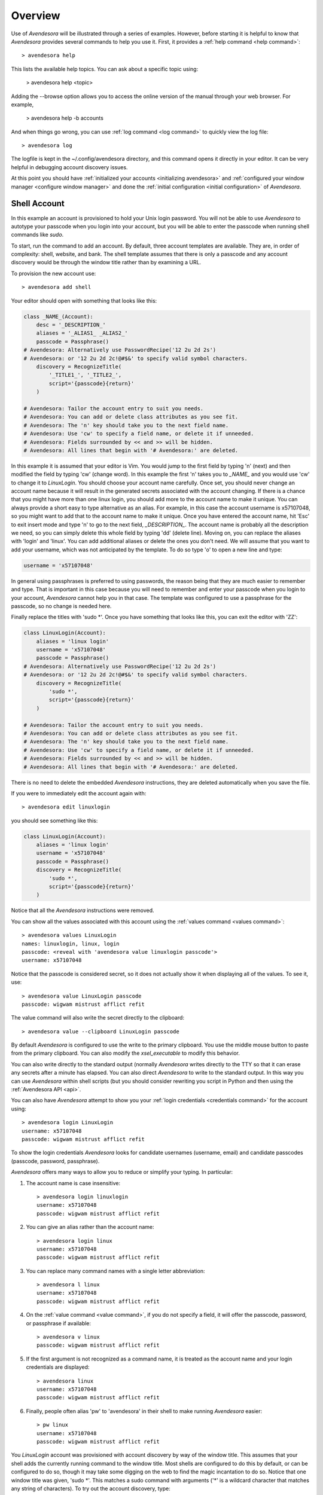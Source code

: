 .. _overview:

Overview
========

Use of *Avendesora* will be illustrated through a series of examples.  However, 
before starting it is helpful to know that *Avendesora* provides several 
commands to help you use it. First, it provides a :ref:`help command <help 
command>`::

    > avendesora help

This lists the available help topics. You can ask about a specific topic 
using:

    > avendesora help <topic>

Adding the --browse option allows you to access the online version of the manual 
through your web browser. For example,

    > avendesora help -b accounts

And when things go wrong, you can use :ref:`log command <log command>` to 
quickly view the log file::

    > avendesora log

The logfile is kept in the ~/.config/avendesora directory, and this command 
opens it directly in your editor.  It can be very helpful in debugging account 
discovery issues.

At this point you should have :ref:`initialized your accounts <initializing 
avendesora>` and :ref:`configured your window manager <configure window 
manager>` and done the :ref:`initial configuration <initial configuration>` of 
*Avendesora*.


.. index::
    single: shell account

Shell Account
-------------

In this example an account is provisioned to hold your Unix login password. You 
will not be able to use *Avendesora* to autotype your passcode when you login 
into your account, but you will be able to enter the passcode when running shell 
commands like *sudo*.

To start, run the command to add an account. By default, three account templates 
are available. They are, in order of complexity: shell, website, and bank. The 
shell template assumes that there is only a passcode and any account discovery 
would be through the window title rather than by examining a URL.

To provision the new account use::

    > avendesora add shell

Your editor should open with something that looks like this:

.. code-block:: python

    class _NAME_(Account):
        desc = '_DESCRIPTION_'
        aliases = '_ALIAS1_ _ALIAS2_'
        passcode = Passphrase()
    # Avendesora: Alternatively use PasswordRecipe('12 2u 2d 2s')
    # Avendesora: or '12 2u 2d 2c!@#$&' to specify valid symbol characters.
        discovery = RecognizeTitle(
            '_TITLE1_', '_TITLE2_',
            script='{passcode}{return}'
        )

    # Avendesora: Tailor the account entry to suit you needs.
    # Avendesora: You can add or delete class attributes as you see fit.
    # Avendesora: The 'n' key should take you to the next field name.
    # Avendesora: Use 'cw' to specify a field name, or delete it if unneeded.
    # Avendesora: Fields surrounded by << and >> will be hidden.
    # Avendesora: All lines that begin with '# Avendesora:' are deleted.

In this example it is assumed that your editor is Vim. You would jump to the 
first field by typing 'n' (next) and then modified the field by typing 'cw' 
(change word). In this example the first 'n' takes you to *_NAME_* and you would 
use 'cw' to change it to *LinuxLogin*.  You should choose your account name 
carefully. Once set, you should never change an account name because it will 
result in the generated secrets associated with the account changing. If there 
is a chance that you might have more than one linux login, you should add more 
to the account name to make it unique. You can always provide a short easy to 
type alternative as an alias. For example, in this case the account username is 
x57107048, so you might want to add that to the account name to make it unique.
Once you have entered the account name, hit 'Esc' to exit insert mode and type 
'n' to go to the next field, *_DESCRIPTION_*.  The account name is probably all 
the description we need, so you can simply delete this whole field by typing 
'dd' (delete line).  Moving on, you can replace the aliases with 'login' and 
'linux'.  You can add additional aliases or delete the ones you don't need.  We 
will assume that you want to add your username, which was not anticipated by the 
template. To do so type 'o' to open a new line and type:

.. code-block:: python

    username = 'x57107048'

In general using passphrases is preferred to using passwords, the reason being 
that they are much easier to remember and type. That is important in this case 
because you will need to remember and enter your passcode when you login to your 
account, *Avendesora* cannot help you in that case. The template was configured 
to use a passphrase for the passcode, so no change is needed here.

Finally replace the titles with 'sudo \*'.  Once you have something that looks 
like this, you can exit the editor with 'ZZ':

.. code-block:: python

    class LinuxLogin(Account):
        aliases = 'linux login'
        username = 'x57107048'
        passcode = Passphrase()
    # Avendesora: Alternatively use PasswordRecipe('12 2u 2d 2s')
    # Avendesora: or '12 2u 2d 2c!@#$&' to specify valid symbol characters.
        discovery = RecognizeTitle(
            'sudo *',
            script='{passcode}{return}'
        )

    # Avendesora: Tailor the account entry to suit you needs.
    # Avendesora: You can add or delete class attributes as you see fit.
    # Avendesora: The 'n' key should take you to the next field name.
    # Avendesora: Use 'cw' to specify a field name, or delete it if unneeded.
    # Avendesora: Fields surrounded by << and >> will be hidden.
    # Avendesora: All lines that begin with '# Avendesora:' are deleted.

There is no need to delete the embedded *Avendesora* instructions, they are 
deleted automatically when you save the file.

If you were to immediately edit the account again with::

    > avendesora edit linuxlogin

you should see something like this:

.. code-block:: python

    class LinuxLogin(Account):
        aliases = 'linux login'
        username = 'x57107048'
        passcode = Passphrase()
        discovery = RecognizeTitle(
            'sudo *',
            script='{passcode}{return}'
        )

Notice that all the *Avendesora* instructions were removed.

You can show all the values associated with this account using the :ref:`values 
command <values command>`::

    > avendesora values LinuxLogin
    names: linuxlogin, linux, login
    passcode: <reveal with 'avendesora value linuxlogin passcode'>
    username: x57107048

Notice that the passcode is considered secret, so it does not actually show it 
when displaying all of the values. To see it, use::

    > avendesora value LinuxLogin passcode
    passcode: wigwam mistrust afflict refit

The value command will also write the secret directly to the clipboard::

    > avendesora value --clipboard LinuxLogin passcode

By default *Avendesora* is configured to use the write to the primary clipboard.  
You use the middle mouse button to paste from the primary clipboard. You can 
also modify the *xsel_executable* to modify this behavior.

You can also write directly to the standard output (normally *Avendesora* writes 
directly to the TTY so that it can erase any secrets after a minute has elapsed.  
You can also direct *Avendesora* to write to the standard output. In this way 
you can use *Avendesora* within shell scripts (but you should consider rewriting 
you script in Python and then using the :ref:`Avendesora API <api>`.

You can also have *Avendesora* attempt to show you your :ref:`login credentials 
<credentials command>` for the account using::

    > avendesora login LinuxLogin
    username: x57107048
    passcode: wigwam mistrust afflict refit

To show the login credentials *Avendesora* looks for candidate usernames 
(username, email) and candidate passcodes (passcode, password, passphrase).

.. index::
    single: typing, reducing
    single: abbreviations

*Avendesora* offers many ways to allow you to reduce or simplify your typing. In 
particular:

1. The account name is case insensitive::

    > avendesora login linuxlogin
    username: x57107048
    passcode: wigwam mistrust afflict refit

2. You can give an alias rather than the account name::

    > avendesora login linux
    username: x57107048
    passcode: wigwam mistrust afflict refit

3. You can replace many command names with a single letter abbreviation::

    > avendesora l linux
    username: x57107048
    passcode: wigwam mistrust afflict refit

4. On the :ref:`value command <value command>`, if you do not specify a field, 
   it will offer the passcode, password, or passphrase if available::

    > avendesora v linux
    passcode: wigwam mistrust afflict refit

5. If the first argument is not recognized as a command name, it is treated as 
   the account name and your login credentials are displayed::

    > avendesora linux
    username: x57107048
    passcode: wigwam mistrust afflict refit

6. Finally, people often alias 'pw' to 'avendesora' in their shell to make 
   running *Avendesora* easier::

    > pw linux
    username: x57107048
    passcode: wigwam mistrust afflict refit

You *LinuxLogin* account was provisioned with account discovery by way of the 
window title. This assumes that your shell adds the currently running command to 
the window title. Most shells are configured to do this by default, or can be 
configured to do so, though it may take some digging on the web to find the 
magic incantation to do so. Notice that one window title was given, 'sudo \*'.  
This matches a sudo command with arguments ('\*' is a wildcard character that 
matches any string of characters). To try out the account discovery, type::

    > sudo make me a sandwich
    [sudo] password for x57107048: <Alt-p>

Here <Alt-p> indicates that you should type your *Avendesora* hot key (hopefully 
you :ref:`set this up earlier<configure window manager>`).  It should run 
'avendesora value'. Since no account was given with this command, *Avendesora* 
attempts to discover which account should be used. It does so by offering the 
window title to each account provisioned with account discovery to see which 
account it matches.  Assume it only matches LinuxLogin. Then the corresponding 
discovery script is run, in which case is '{passcode}{return}'. This script 
simulates the keyboard and types the passcode and then types the enter key, 
which should authenticate you with sudo and allow the command to run.  If the 
window title matches several accounts, then each is offered up in a selection 
box and you choose the one you want.


.. index::
    single: website account

Website Account
"""""""""""""""

In this example an account is provisioned to hold information typical to 
a website::

    > avendesora add website

Your editor should open with something that looks like this:

.. code-block:: python

    class _NAME_(Account):
        desc = '_DESCRIPTION_'
        aliases = '_ALIAS1_ _ALIAS2_'
        username = '_USERNAME_'
        email = '_EMAIL_'
        passcode = PasswordRecipe('12 2u 2d 2s')
    # Avendesora: length is 12, includes 2 upper, 2 digits and 2 symbols
    # Avendesora: Alternatively use '12 2u 2d 2c!@#$&' to specify valid symbol characters.
    # Avendesora: Alternatively use Passphrase()
        questions = [
            Question("_QUESTION1_?"),
            Question("_QUESTION2_?"),
            Question("_QUESTION3_?"),
        ]
        urls = '_URL_'
    # Avendesora: specify urls if there are multiple recognizers.
        discovery = RecognizeURL(
            'https://_URL_',
            script='{email}{tab}{passcode}{return}'
        )
    # Avendesora: Specify list of urls to recognizer if multiple pages need same script.
    # Avendesora: Specify list of recognizers if multiple pages need different scripts.

    # Avendesora: Tailor the account entry to suit you needs.
    # Avendesora: You can add or delete class attributes as you see fit.
    # Avendesora: The 'n' key should take you to the next field name.
    # Avendesora: Use 'cw' to specify a field name, or delete it if unneeded.
    # Avendesora: Fields surrounded by << and >> will be hidden.
    # Avendesora: All lines that begin with '# Avendesora:' are deleted.

Use 'n' to step through the various fields and 'cw' to change the field. You can 
delete any fields that you do not need, or add any that you do.  Here is an 
example of what it might look like when filled out completely after the 
instructions have been removed:

.. code-block:: python

    class Elevate84932153377(Account):
        desc = 'Virgin America frequent flier plan'
        aliases = 'elevate virgin virginamerica'
        phone = '1.877.FLY.VIRGIN'
        account = '8493-215-3377'
        email = 'catharine.stephens658@gmail.com'
        passcode = PasswordRecipe('12 2u 2d 2s')
        questions = [
            Question('mothers maiden name?')),
            Question('fathers middle name?')),
        ]
        urls = 'https://www.virginamerica.com/cms/elevate-frequent-flyer'
        discovery = RecognizeURL(
            'https://virginamerica.com',
            'https://www.virginamerica.com',
            script='{email}{tab}{passcode}{return}'
        )

Notice that a very specific name was given to the account. This was done to 
allow additional Elevate accounts to be created, which might be needed for other 
family members or in case your account was ever compromised. Once you generate 
secrets from an account it is important that you not change the account name as 
that will change the values used for the secrets. Thus, if you choose a very 
selective account name you are less likely to need to change its name in the 
future.  Of course, that name would be difficult to type, so you should give 
simpler names in the account aliases.

You can specify any information you feel is appropriate. Generally that includes 
the account number and the email you gave when creating the account.

You can give your passcode as password using PasswordRecipe. In this case you 
give a string that describes the characteristics of the password you want. The 
first value is the length of the password (12 characters), and then number of 
required characters of each type (2 upper case, 2 digits, and 2 symbols). If you 
are restricted to a specific set of symbols, such as +=_-, you can use '2c+=_-' 
to signify that two of the specified characters should be included (ex: 
PasswordRecipe('12 2u 2d 2c+=_-').  Alternatively, you can specify Passphrase() 
like in the shell account above.  Or, you can explicitly specify the password.  
In this case you should indicate that the value is a secret so it is somewhat 
protected.  There are two ways of doing that.

1. You specify the password as an argument to Hide(). Example: Hide('catch22').
   In this case *Avendesora* protects the value as a secret, but it will show up 
   unconcealed when viewing your account file.
2. You can specify the password embedded in << and >>. For example: <<catch22>>.  
   If you do that, the value is converted to base64 and passed as an argument to 
   Hidden(). Thus, when you view the account file you will see: 
   Hidden("Y2F0Y2gyMg=="). This makes it harder for anybody that happens to 
   glance over your shoulder while you have your account file open to recognize 
   and remember your password. In this case the encoded password is not 
   encrypted, and it is easy to recover using *Avendesora*'s :ref:`reveal 
   command <reveal command>` or the linux base64 command.

Many websites ask 'security' questions. These questions represent a back door 
into your account. If you forget your password, you can access your account by 
answering these questions. However, anybody else that happens to know the 
answers to these questions, such as your evil twin, can also use them to access 
your account. *Avendesora* defeats your evil twin by generating completely 
random answers to these personal questions. By default, Question() takes 
a string and turns it into three random words (be careful not to change the 
string after you have given the website the answers; doing so changes the 
answers). You can specify as many questions needed.

If you are not free to give arbitrary answers to your questions, such as if the 
website gives you a small set of acceptable answers, then you can give the 
answer along with the question:

.. code-block:: python

    questions = [
        Question('favorite subject in school?', answer=<<recess>>)),
        Question('favorite composer?' answer=<<chuck berry>>)),
    ]

Lastly this account sets up the web interface by specifying *urls* and 
*discovery*. The *urls* field is used by the :ref:`browse command <browse 
command>`, which opens your browser and navigates to the login page.  For 
example::

    > avendesora browse virgin

The *discovery* field is used to recognize that this is the account to use when 
*Avendesora* is asked to login into the *virginamerica.com* site. Notice that 
several URLs are given to RecognizeURL(), this is necessary when the website 
allows you to login using different domain names. RecognizeURL() is a variant of 
RecognizeTitle() that is attuned to the titles generated by browsers that have 
been configured to place the URL in the window title bar. This makes it more 
robust in this particular case. Also notice that the expected protocol is given 
with the URLs (https). In this way, *Avendesora* will refuse to send your login 
credentials if the connection is not encrypted using https protocol.  The final 
argument to RecognizeURL() is the script that logs you in. In this case the 
script specifies that the value of the email field should be typed into the 
browser, followed by a tab, then the passcode, then a return.

It is possible to configure account discovery to support several secrets. To do 
so, place the recognizers in a list and specify different scripts for each. For 
example, many websites ask you to answer your security questions in order to 
confirm you are really you. This becomes easier with:

.. code-block:: python

    discovery = [
        RecognizeURL(
            'https://virginamerica.com',
            'https://www.virginamerica.com',
            script='{email}{tab}{passcode}{return}',
            name='login'
        ),
        RecognizeURL(
            'https://virginamerica.com',
            'https://www.virginamerica.com',
            script='{questions}{return}'
            name='challenge question'
        ),
    ]

In this case if you trigger *Avendesora* (using :ref:`Alt-p<configure window 
manager>`) while on the Virgin America website, it will respond by asking you if 
you want to login or answer a challenge question (in this case both recognizers 
trigger, forcing the choice). You can give different URLs for each case, which 
eliminates the need to choose:

.. code-block:: python

    discovery = [
        RecognizeURL(
            'https://www.virginamerica.com/cms/elevate-frequent-flyer',
            script='{email}{tab}{passcode}{return}',
            name='login'
        ),
        RecognizeURL(
            'https://www.virginamerica.com/cms/challenge',
            script='{questions}{return}'
            name='challenge question'
        ),
    ]


.. index::
    single: bank account

Bank Account
""""""""""""

Bank accounts are similar to web accounts, but generally contain multiple 
account numbers and even more secrets.  Create a bank account using::

    > avendesora add bank

After you edit the various fields you may end up with something like this:

.. code-block:: python

    class MechanicsBank(Account):
        aliases = 'mb bank'
        username = Passphrase(length=2)
        email = 'regina.hale481@aol.com'
        checking = <<008860636145>>,
        savings = <<029370021509>>,
        creditcard = <<5251-0148-2064-4156>>,
        ccv = <<588>>
        expiration = <<03/2020>>
        ccn = Script('{account.creditcard}{tab}{ccv}{tab}')
        passcode = PasswordRecipe('16 2u 2l 2d 2c#%=:_-<>')
        verbal = Passphrase(length=2)
        questions = [
            Question('mothers maiden name?')),
            Question('fathers middle name?')),
        ]
        routing = '013521325'
        customer_support = '''
            credit cards: 800-730-6259
            banking: 800-861-5715
        '''
        urls = 'https://secure.mechanicsbank.com/cms/elevate-frequent-flyer'
        discovery = RecognizeURL(
            'https://mechanicsbank.com',
            'https://www.mechanicsbank.com',
            'https://secure.mechanicsbank.com',
            'https://online.mechanicsbank.com',
            script='{username}{tab}{passcode}{return}'
        )

In this case, since this account holds real money, a bit more attention is given 
to security. For example, the username was specified as a 2 word passphrase, 
making very unlikely that anyone could guess your username. Furthermore, your 
account numbers and your credit-cards CCV number are hidden by decorating them 
with << >> (you could also just use Hide()).

Also, a verbal password is include. Many financial institutions allow you to set 
up a verbal password that you use when calling in. This is an important 
protection in that it stops people that know you well, such as your ex, from 
calling in and impersonating you. A short passphrase is perfect for this use as 
it is easy to communicate to someone over the phone.

In this example separate fields are used for each account numbers. If you have 
access to the accounts of several people, for example you and your children, you 
might use a dictionary for the accounts of each person, as follows:

.. code-block:: python

    regina = dict(
        checking = <<008860636145>>,
        savings = <<029370021509>>,
        creditcard = <<5251-0148-2064-4156>>,
    )
    timmy = dict(
        checking = <<275137908190>>,
        savings = <<874647693848>>,
    )
    katie = dict(
        checking = <<718467200674>>,
        savings = <<623691894130>>,
    )

Now to get Timmy's checking account number you would use::

    avendesora bank timmy.checking

Security questions and account discovery are handled as given above.

The *ccn* or credit card number field is given as a script.  This is useful if 
you have the ability to run a command directly from your window manager.  In 
Gnome you can do so Alt-F2 (Run Command). You can get the same functionality 
from other window managers by installing and assigning *dmenu* to a keyboard 
shortcut.  With this feature, you can navigate to any website that needs your 
credit card number and CCV, and you can enter it by typing::

    <Alt-F2> avendesora bank ccn

Doing so causes your credit card number, followed by a tab, followed by your 
CCV, and followed by another tab to be typed into the page. You could 
conceivably start by typing your name and follow with your address, but there is 
enough variability in websites that this would likely not work on all of them, 
so it is generally best to limit the script to a small number of the most 
helpful fields.


.. _finding accounts:

Finding Accounts
----------------

*Avendesora* provides two ways of finding account names if you do not remember 
them.  First is the :ref:`find command <find command>`, which given a bit of 
text lists all of the accounts that contain that text in their names or their 
aliases. For example::

    > avendesora find bank
    bank-america (ba, boa, bofa)
    citibank-mastercard (mc, mastercard, citibank)
    mechanicsbank (mb bank)

The next is the :ref:`search command <search command>`, which given a bit of 
text lists all of the accounts that contain that text in any of the non-secret 
account values.  For example::

    > avendesora search bank
    bank-america (ba, boa, bofa)
    capitalone (co, ing)
    citibank-mastercard (mc, mastercard, citibank)
    mechanicsbank (mb bank)
    wellsfargo (wf)

In both cases the name of the account is listed first followed by the account 
aliases (with in parentheses).


.. _modifying accounts:

Modifying Accounts
------------------

Once an account exists, it can modified using the :ref:`edit command <edit 
command>`::

    > avendesora edit bank

This opens the MechanicsBank account in your editor (you can select your editor 
by modifying the *edit_account* setting).  Once you modify your account, you 
should save the file and exit the editor. The change will be checked and if 
there are any errors, you will be given a chance to reopen the account file and 
fix the account.


Additional Features
-------------------

In addition what has already been introduced, *Avendesora* provides a collection 
of advanced features. Those include ...

1. The :ref:`archive <archive command>` and :ref:`changed <changed command>` 
   commands provide an ability to create a backup copy of all your passwords.  
   These command are described in the section on :ref:`upgrading <upgrading>`.
2. Two techniques that provide an extra measure of security for accounts are 
   :ref:`stealth accounts <stealth accounts>` and :ref:`misdirection 
   <misdirection>`.
3. *Advendesora* provides several ways that help protect you from :ref:`phishing 
   <phishing>`. You should be aware of these methods to make sure you use 
   them.
4. *Advendesora* allows you to share master seeds with a partner, and once done 
   allow you to easily and securely create new shared secrets. This is described 
   in the section on :ref:`collaboration <collaboration>`.  Once you share 
   a master seed, you can then use the :ref:`identity command <identity 
   command>` as described in :ref:`confirming identity <confirming identity>` to 
   securely verify that you are communicating with your partner.
5. You can quickly print out the :ref:`NATO phonetic alphabet <phonetic>`, which 
   can be useful when trying to communicate complex character sequences over the 
   phone.
